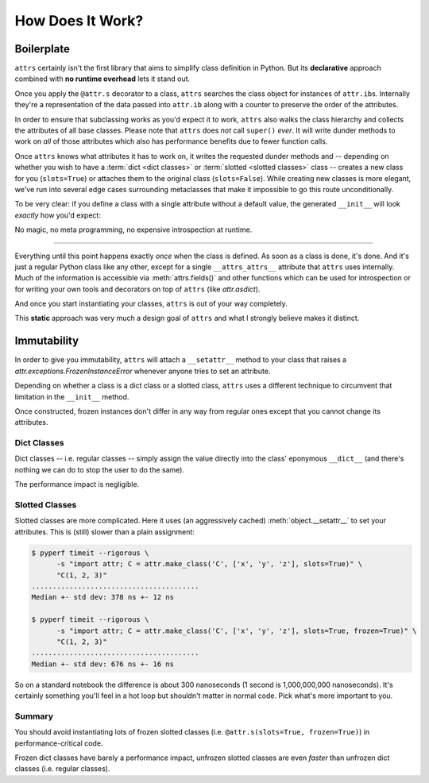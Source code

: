 .. _how:

How Does It Work?
=================


Boilerplate
-----------

``attrs`` certainly isn't the first library that aims to simplify class definition in Python.
But its **declarative** approach combined with **no runtime overhead** lets it stand out.

Once you apply the ``@attr.s`` decorator to a class, ``attrs`` searches the class object for instances of ``attr.ib``\ s.
Internally they're a representation of the data passed into ``attr.ib`` along with a counter to preserve the order of the attributes.

In order to ensure that subclassing works as you'd expect it to work, ``attrs`` also walks the class hierarchy and collects the attributes of all base classes.
Please note that ``attrs`` does *not* call ``super()`` *ever*.
It will write dunder methods to work on *all* of those attributes which also has performance benefits due to fewer function calls.

Once ``attrs`` knows what attributes it has to work on, it writes the requested dunder methods and -- depending on whether you wish to have a :term:`dict <dict classes>` or :term:`slotted <slotted classes>` class -- creates a new class for you (``slots=True``) or attaches them to the original class (``slots=False``).
While creating new classes is more elegant, we've run into several edge cases surrounding metaclasses that make it impossible to go this route unconditionally.

To be very clear: if you define a class with a single attribute without a default value, the generated ``__init__`` will look *exactly* how you'd expect:

.. doctest::

   >>> import attr, inspect
   >>> @attr.s
   ... class C(object):
   ...     x = attr.ib()
   >>> print(inspect.getsource(C.__init__))
   def __init__(self, x):
       self.x = x
   <BLANKLINE>

No magic, no meta programming, no expensive introspection at runtime.

****

Everything until this point happens exactly *once* when the class is defined.
As soon as a class is done, it's done.
And it's just a regular Python class like any other, except for a single ``__attrs_attrs__`` attribute that ``attrs`` uses internally.
Much of the information is accessible via :meth:`attrs.fields()` and other functions which can be used for introspection or for writing your own tools and decorators on top of ``attrs`` (like `attr.asdict`).

And once you start instantiating your classes, ``attrs`` is out of your way completely.

This **static** approach was very much a design goal of ``attrs`` and what I strongly believe makes it distinct.


.. _how-frozen:

Immutability
------------

In order to give you immutability, ``attrs`` will attach a ``__setattr__`` method to your class that raises a `attr.exceptions.FrozenInstanceError` whenever anyone tries to set an attribute.

Depending on whether a class is a dict class or a slotted class, ``attrs`` uses a different technique to circumvent that limitation in the ``__init__`` method.

Once constructed, frozen instances don't differ in any way from regular ones except that you cannot change its attributes.


Dict Classes
++++++++++++

Dict classes -- i.e. regular classes -- simply assign the value directly into the class' eponymous ``__dict__`` (and there's nothing we can do to stop the user to do the same).

The performance impact is negligible.


Slotted Classes
+++++++++++++++

Slotted classes are more complicated.
Here it uses (an aggressively cached) :meth:`object.__setattr__` to set your attributes.
This is (still) slower than a plain assignment:

.. code-block:: none

  $ pyperf timeit --rigorous \
        -s "import attr; C = attr.make_class('C', ['x', 'y', 'z'], slots=True)" \
        "C(1, 2, 3)"
  ........................................
  Median +- std dev: 378 ns +- 12 ns

  $ pyperf timeit --rigorous \
        -s "import attr; C = attr.make_class('C', ['x', 'y', 'z'], slots=True, frozen=True)" \
        "C(1, 2, 3)"
  ........................................
  Median +- std dev: 676 ns +- 16 ns

So on a standard notebook the difference is about 300 nanoseconds (1 second is 1,000,000,000 nanoseconds).
It's certainly something you'll feel in a hot loop but shouldn't matter in normal code.
Pick what's more important to you.


Summary
+++++++

You should avoid instantiating lots of frozen slotted classes (i.e. ``@attr.s(slots=True, frozen=True)``) in performance-critical code.

Frozen dict classes have barely a performance impact, unfrozen slotted classes are even *faster* than unfrozen dict classes (i.e. regular classes).
